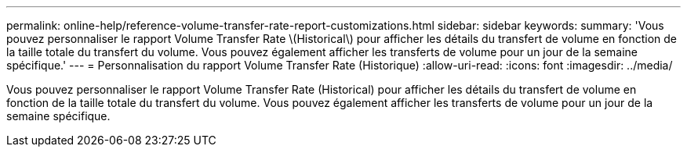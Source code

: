 ---
permalink: online-help/reference-volume-transfer-rate-report-customizations.html 
sidebar: sidebar 
keywords:  
summary: 'Vous pouvez personnaliser le rapport Volume Transfer Rate \(Historical\) pour afficher les détails du transfert de volume en fonction de la taille totale du transfert du volume. Vous pouvez également afficher les transferts de volume pour un jour de la semaine spécifique.' 
---
= Personnalisation du rapport Volume Transfer Rate (Historique)
:allow-uri-read: 
:icons: font
:imagesdir: ../media/


[role="lead"]
Vous pouvez personnaliser le rapport Volume Transfer Rate (Historical) pour afficher les détails du transfert de volume en fonction de la taille totale du transfert du volume. Vous pouvez également afficher les transferts de volume pour un jour de la semaine spécifique.
